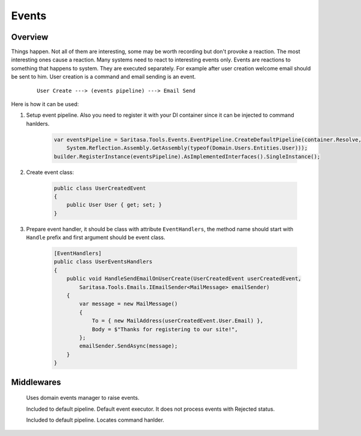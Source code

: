Events
======

Overview
--------

Things happen. Not all of them are interesting, some may be worth recording but don't provoke a reaction. The most interesting ones cause a reaction. Many systems need to react to interesting events only. Events are reactions to something that happens to system. They are executed separately. For example after user creation welcome email should be sent to him. User creation is a command and email sending is an event.

    ::

        User Create ---> (events pipeline) ---> Email Send

Here is how it can be used:

1. Setup event pipeline. Also you need to register it with your DI container since it can be injected to command hanlders.

    .. code-block:: c#

        var eventsPipeline = Saritasa.Tools.Events.EventPipeline.CreateDefaultPipeline(container.Resolve,
            System.Reflection.Assembly.GetAssembly(typeof(Domain.Users.Entities.User)));
        builder.RegisterInstance(eventsPipeline).AsImplementedInterfaces().SingleInstance();

2. Create event class:
   
    .. code-block:: c#

        public class UserCreatedEvent
        {
            public User User { get; set; }
        }

3. Prepare event handler, it should be class with attribute ``EventHandlers``, the method name should start with ``Handle`` prefix and first argument should be event class.

    .. code-block:: c#

        [EventHandlers]
        public class UserEventsHandlers
        {
            public void HandleSendEmailOnUserCreate(UserCreatedEvent userCreatedEvent,
                Saritasa.Tools.Emails.IEmailSender<MailMessage> emailSender)
            {
                var message = new MailMessage()
                {
                    To = { new MailAddress(userCreatedEvent.User.Email) },
                    Body = $"Thanks for registering to our site!",
                };
                emailSender.SendAsync(message);
            }
        }

Middlewares
-----------

    .. class:: DomainEventLocatorMiddleware

        Uses domain events manager to raise events.

    .. class:: EventExecutorMiddleware

        Included to default pipeline. Default event executor. It does not process events with Rejected status.

    .. class:: EventHandlerLocatorMiddleware

        Included to default pipeline. Locates command hanlder.
